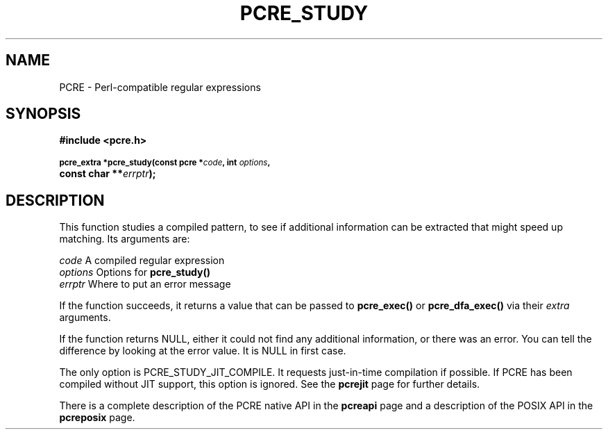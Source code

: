 .TH PCRE_STUDY 3
.SH NAME
PCRE - Perl-compatible regular expressions
.SH SYNOPSIS
.rs
.sp
.B #include <pcre.h>
.PP
.SM
.B pcre_extra *pcre_study(const pcre *\fIcode\fP, int \fIoptions\fP,
.ti +5n
.B const char **\fIerrptr\fP);
.
.SH DESCRIPTION
.rs
.sp
This function studies a compiled pattern, to see if additional information can
be extracted that might speed up matching. Its arguments are:
.sp
  \fIcode\fP       A compiled regular expression
  \fIoptions\fP    Options for \fBpcre_study()\fP
  \fIerrptr\fP     Where to put an error message
.sp
If the function succeeds, it returns a value that can be passed to
\fBpcre_exec()\fP or \fBpcre_dfa_exec()\fP via their \fIextra\fP arguments.
.P
If the function returns NULL, either it could not find any additional
information, or there was an error. You can tell the difference by looking at
the error value. It is NULL in first case.
.P
The only option is PCRE_STUDY_JIT_COMPILE. It requests just-in-time compilation 
if possible. If PCRE has been compiled without JIT support, this option is 
ignored. See the
.\"HREF
\fBpcrejit\fP
.\"
page for further details.
.P
There is a complete description of the PCRE native API in the
.\" HREF
\fBpcreapi\fP
.\"
page and a description of the POSIX API in the
.\" HREF
\fBpcreposix\fP
.\"
page.
